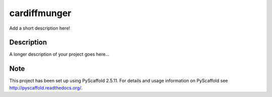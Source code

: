 =============
cardiffmunger
=============


Add a short description here!


Description
===========

A longer description of your project goes here...


Note
====

This project has been set up using PyScaffold 2.5.11. For details and usage
information on PyScaffold see http://pyscaffold.readthedocs.org/.
